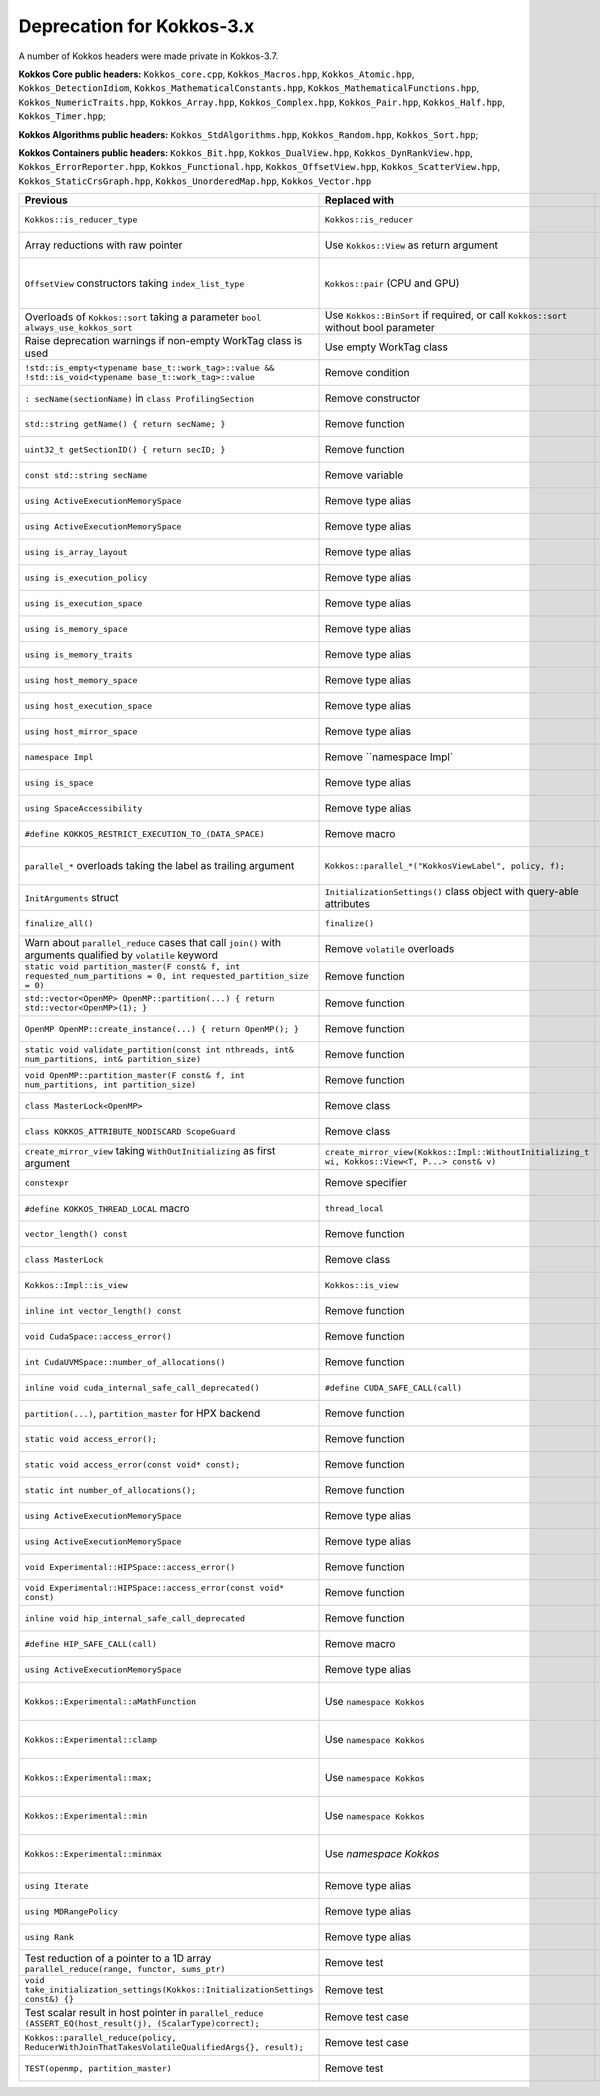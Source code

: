 Deprecation for Kokkos-3.x
-----------


A number of Kokkos headers were made private in Kokkos-3.7.

**Kokkos Core public headers:**  ``Kokkos_core.cpp``, ``Kokkos_Macros.hpp``, ``Kokkos_Atomic.hpp``, ``Kokkos_DetectionIdiom``, ``Kokkos_MathematicalConstants.hpp``, ``Kokkos_MathematicalFunctions.hpp``, ``Kokkos_NumericTraits.hpp``, ``Kokkos_Array.hpp``, ``Kokkos_Complex.hpp``, ``Kokkos_Pair.hpp``, ``Kokkos_Half.hpp``, ``Kokkos_Timer.hpp``;

**Kokkos Algorithms public headers:**  ``Kokkos_StdAlgorithms.hpp``, ``Kokkos_Random.hpp``, ``Kokkos_Sort.hpp``;

**Kokkos Containers public headers:**  ``Kokkos_Bit.hpp``, ``Kokkos_DualView.hpp``, ``Kokkos_DynRankView.hpp``, ``Kokkos_ErrorReporter.hpp``, ``Kokkos_Functional.hpp``, ``Kokkos_OffsetView.hpp``, ``Kokkos_ScatterView.hpp``, ``Kokkos_StaticCrsGraph.hpp``, ``Kokkos_UnorderedMap.hpp``, ``Kokkos_Vector.hpp``   


.. list-table::  
   :widths: auto 
   :header-rows: 1

   * - Previous
     - Replaced with
     - Reason

   * - ``Kokkos::is_reducer_type``
     - ``Kokkos::is_reducer``
     - Improve API

   * - Array reductions with raw pointer
     - Use ``Kokkos::View`` as return argument
     - Improve API

   * - ``OffsetView`` constructors taking ``index_list_type``
     - ``Kokkos::pair`` (CPU and GPU)
     - Streamline arguments to ``::pair`` function

   * - Overloads of ``Kokkos::sort`` taking a parameter ``bool always_use_kokkos_sort``
     - Use ``Kokkos::BinSort`` if required, or call ``Kokkos::sort`` without bool parameter
     - Updating overloads

   * - Raise deprecation warnings if non-empty WorkTag class is used
     - Use empty WorkTag class
     - Improve API

   * - ``!std::is_empty<typename base_t::work_tag>::value && !std::is_void<typename base_t::work_tag>::value``
     - Remove condition
     - Improve API

   * - ``: secName(sectionName)`` in ``class ProfilingSection``
     - Remove constructor
     - Improve API

   * - ``std::string getName() { return secName; }``
     - Remove function
     - Improve API

   * - ``uint32_t getSectionID() { return secID; }``
     - Remove function
     - Improve API

   * - ``const std::string secName``
     - Remove variable
     - Improve API

   * - ``using ActiveExecutionMemorySpace``
     - Remove type alias
     - Improve API

   * - ``using ActiveExecutionMemorySpace``
     - Remove type alias
     - Improve API

   * - ``using is_array_layout``
     - Remove type alias
     - Improve API

   * - ``using is_execution_policy``
     - Remove type alias
     - Improve API

   * - ``using is_execution_space``
     - Remove type alias
     - Improve API

   * - ``using is_memory_space``
     - Remove type alias
     - Improve API

   * - ``using is_memory_traits``
     - Remove type alias
     - Improve API

   * - ``using host_memory_space``
     - Remove type alias
     - Improve API

   * - ``using host_execution_space``
     - Remove type alias
     - Improve API

   * - ``using host_mirror_space``
     - Remove type alias
     - Improve API

   * - ``namespace Impl``
     - Remove ``namespace Impl`
     - Improve API

   * - ``using is_space``
     - Remove type alias
     - Improve API

   * - ``using SpaceAccessibility``
     - Remove type alias
     - Improve API

   * - ``#define KOKKOS_RESTRICT_EXECUTION_TO_(DATA_SPACE)``
     - Remove macro
     - Improve API

   * - ``parallel_*`` overloads taking the label as trailing argument
     - ``Kokkos::parallel_*("KokkosViewLabel", policy, f);``
     - Consistent ordering of parameters

   * - ``InitArguments`` struct
     - ``InitializationSettings()`` class object with query-able attributes
     - Verifiable initialization

   * - ``finalize_all()``
     - ``finalize()``
     - Improve  API

   * - Warn about ``parallel_reduce`` cases that call ``join()`` with arguments qualified by ``volatile`` keyword
     - Remove ``volatile`` overloads
     - Streamline API

   * - ``static void partition_master(F const& f, int requested_num_partitions = 0, int requested_partition_size = 0)``
     - Remove function
     - Improve API

   * - ``std::vector<OpenMP> OpenMP::partition(...) { return std::vector<OpenMP>(1); }``
     - Remove function
     - Improve API

   * - ``OpenMP OpenMP::create_instance(...) { return OpenMP(); }``
     - Remove function
     - Improve API

   * - ``static void validate_partition(const int nthreads, int& num_partitions, int& partition_size)``
     - Remove function
     - Improve API

   * - ``void OpenMP::partition_master(F const& f, int num_partitions, int partition_size)``
     - Remove function
     - Improve API

   * - ``class MasterLock<OpenMP>``
     - Remove class
     - Improve API

   * - ``class KOKKOS_ATTRIBUTE_NODISCARD ScopeGuard``
     - Remove class
     - Improve API

   * - ``create_mirror_view`` taking ``WithOutInitializing`` as first argument
     - ``create_mirror_view(Kokkos::Impl::WithoutInitializing_t wi, Kokkos::View<T, P...> const& v)``
     - Improve API

   * - ``constexpr``
     - Remove specifier
     - Improve API

   * - ``#define KOKKOS_THREAD_LOCAL`` macro
     - ``thread_local``
     - Improve API

   * - ``vector_length() const``
     - Remove function
     - Improve API

   * - ``class MasterLock``
     - Remove class
     - Improve API

   * - ``Kokkos::Impl::is_view``
     - ``Kokkos::is_view``
     - Improve API

   * - ``inline int vector_length() const``
     - Remove function
     - Improve API

   * - ``void CudaSpace::access_error()``
     - Remove function
     - Improve API

   * - ``int CudaUVMSpace::number_of_allocations()``
     - Remove function
     - Improve API

   * - ``inline void cuda_internal_safe_call_deprecated()``
     - ``#define CUDA_SAFE_CALL(call)``
     - Improve API

   * - ``partition(...)``, ``partition_master`` for HPX backend
     - Remove function 
     - Improve API

   * - ``static void access_error();``
     - Remove function
     - Improve API

   * - ``static void access_error(const void* const);``
     - Remove function
     - Improve API

   * - ``static int number_of_allocations();``
     - Remove function
     - Improve API

   * - ``using ActiveExecutionMemorySpace``
     - Remove type alias
     - Improve API

   * - ``using ActiveExecutionMemorySpace``
     - Remove type alias
     - Improve API

   * - ``void Experimental::HIPSpace::access_error()``
     - Remove function
     - Improve API

   * - ``void Experimental::HIPSpace::access_error(const void* const)``
     - Remove function
     - Improve API

   * - ``inline void hip_internal_safe_call_deprecated``
     - Remove function
     - Improve API

   * - ``#define HIP_SAFE_CALL(call)``
     - Remove macro
     - Improve API

   * - ``using ActiveExecutionMemorySpace``
     - Remove type alias
     - Improve API

   * - ``Kokkos::Experimental::aMathFunction``
     - Use ``namespace Kokkos``
     - Promote to Kokkos namespace

   * - ``Kokkos::Experimental::clamp``
     - Use ``namespace Kokkos``
     - Promote to Kokkos namespace

   * - ``Kokkos::Experimental::max;``
     - Use ``namespace Kokkos``
     - Promote to Kokkos namespace

   * - ``Kokkos::Experimental::min``
     - Use ``namespace Kokkos``
     - Promote to Kokkos namespace

   * - ``Kokkos::Experimental::minmax``
     - Use `namespace Kokkos`
     - Promote to Kokkos namespace

   * - ``using Iterate``
     - Remove type alias
     - Improve API

   * - ``using MDRangePolicy``
     - Remove type alias
     - Improve API

   * - ``using Rank``
     - Remove type alias
     - Improve API

   * - Test reduction of a pointer to a 1D array ``parallel_reduce(range, functor, sums_ptr)``
     - Remove test
     - Update testing

   * - ``void take_initialization_settings(Kokkos::InitializationSettings const&) {}``
     - Remove test
     - Update testing

   * - Test scalar result in host pointer in ``parallel_reduce`` ``(ASSERT_EQ(host_result(j), (ScalarType)correct);``
     - Remove test case
     - Update testing

   * - ``Kokkos::parallel_reduce(policy, ReducerWithJoinThatTakesVolatileQualifiedArgs{}, result);``
     - Remove test case
     - Update testing

   * - ``TEST(openmp, partition_master)``
     - Remove test
     - Update testing
